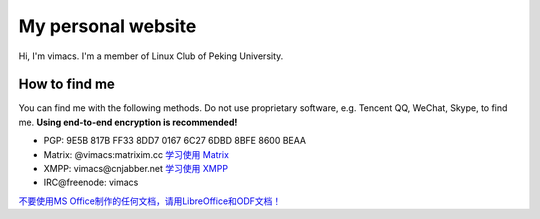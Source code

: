 My personal website
===================

Hi, I'm vimacs. I'm a member of Linux Club of Peking University.


How to find me
--------------

You can find me with the following methods. Do not use proprietary software, e.g. Tencent QQ, WeChat, Skype, to find me. **Using end-to-end encryption is recommended!**

- PGP: 9E5B 817B FF33 8DD7 0167  6C27 6DBD 8BFE 8600 BEAA
- Matrix: @vimacs:matrixim.cc `学习使用 Matrix <matrix-guide>`_
- XMPP: vimacs\@cnjabber.net `学习使用 XMPP <https://beijinglug.club/wiki/lib/exe/fetch.php?media=xmpp-guide.pdf>`_
- IRC\@freenode: vimacs

`不要使用MS Office制作的任何文档，请用LibreOffice和ODF文档！ <https://technews.tw/2017/08/16/the-big-secret-of-ooxml/>`_

